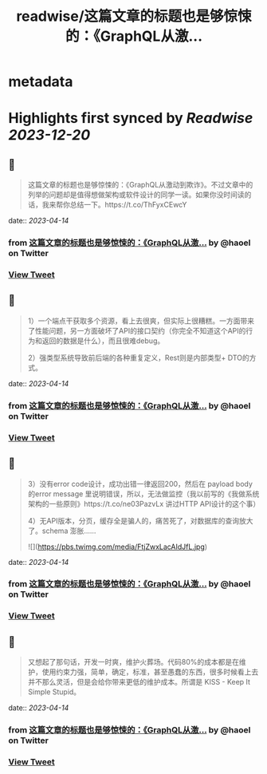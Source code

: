 :PROPERTIES:
:title: readwise/这篇文章的标题也是够惊悚的：《GraphQL从激...
:END:


* metadata
:PROPERTIES:
:author: [[haoel on Twitter]]
:full-title: "这篇文章的标题也是够惊悚的：《GraphQL从激..."
:category: [[tweets]]
:url: https://twitter.com/haoel/status/1646305086489116678
:image-url: https://pbs.twimg.com/profile_images/1013108572501078016/n-XLSBg7.jpg
:END:

* Highlights first synced by [[Readwise]] [[2023-12-20]]
** 📌
#+BEGIN_QUOTE
这篇文章的标题也是够惊悚的：《GraphQL从激动到欺诈》。不过文章中的列举的问题却是值得想做架构或软件设计的同学一读。如果你没时间读的话，我来帮你总结一下。https://t.co/ThFyxCEwcY 
#+END_QUOTE
    date:: [[2023-04-14]]
*** from _这篇文章的标题也是够惊悚的：《GraphQL从激..._ by @haoel on Twitter
*** [[https://twitter.com/haoel/status/1646305086489116678][View Tweet]]
** 📌
#+BEGIN_QUOTE
1）一个端点干获取多个资源，看上去很爽，但实际上很糟糕。一方面带来了性能问题，另一方面破坏了API的接口契约（你完全不知道这个API的行为和返回的数据是什么），而且很难debug。

2）强类型系统导致前后端的各种重复定义，Rest则是内部类型+ DTO的方式。 
#+END_QUOTE
    date:: [[2023-04-14]]
*** from _这篇文章的标题也是够惊悚的：《GraphQL从激..._ by @haoel on Twitter
*** [[https://twitter.com/haoel/status/1646305088678535168][View Tweet]]
** 📌
#+BEGIN_QUOTE
3）没有error code设计，成功出错一律返回200，然后在 payload body的error message 里说明错误，所以，无法做监控（我以前写的《我做系统架构的一些原则》https://t.co/ne03PazvLx 讲过HTTP API设计的这个事）

4）无API版本，分页，缓存全是骗人的，痛苦死了，对数据库的查询放大了。schema 澎胀…… 

![](https://pbs.twimg.com/media/FtjZwxLacAIdJfL.jpg) 
#+END_QUOTE
    date:: [[2023-04-14]]
*** from _这篇文章的标题也是够惊悚的：《GraphQL从激..._ by @haoel on Twitter
*** [[https://twitter.com/haoel/status/1646305105292181504][View Tweet]]
** 📌
#+BEGIN_QUOTE
又想起了那句话，开发一时爽，维护火葬场。代码80%的成本都是在维护，使用约束力强，简单，确定，标准，甚至愚蠢的东西，很多时候看上去并不那么灵活，但是会给你带来更低的维护成本。所谓是 KISS - Keep It Simple Stupid。 
#+END_QUOTE
    date:: [[2023-04-14]]
*** from _这篇文章的标题也是够惊悚的：《GraphQL从激..._ by @haoel on Twitter
*** [[https://twitter.com/haoel/status/1646305108840570880][View Tweet]]
